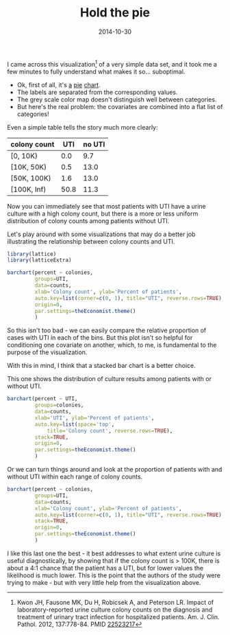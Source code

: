 #+TITLE: Hold the pie
#+DATE: 2014-10-30
#+CATEGORY: visualization
#+FILETAGS: laboratory medicine
#+PROPERTY: header-args:R :results output :exports results :session

I came across this visualization[fn:1] of a very simple data set, and
it took me a few minutes to fully understand what makes it
so... suboptimal.

[[file:hold-the-pie/why_pie.png]]

- Ok, first of all, it's [[https://blogs.oracle.com/experience/entry/countdown_of_top_10_reasons_to_never_ever_use_a_pie_chart][a]] [[http://en.wikipedia.org/wiki/Pie_chart][pie]] [[http://www.businessinsider.com/pie-charts-are-the-worst-2013-6][chart]].
- The labels are separated from the corresponding values.
- The grey scale color map doesn't distinguish well between categories.
- But here's the real problem: the covariates are combined into a flat list of categories!

Even a simple table tells the story much more clearly:

#+TBLNAME: counts
| colony count |  UTI | no UTI |
|--------------+------+--------|
| [0, 10K)     |  0.0 |    9.7 |
| [10K, 50K)   |  0.5 |   13.0 |
| [50K, 100K)  |  1.6 |   13.0 |
| [100K, Inf)  | 50.8 |   11.3 |

Now you can immediately see that most patients with UTI have a urine
culture with a high colony count, but there is a more or less uniform
distribution of colony counts among patients without UTI.

Let's play around with some visualizations that may do a better job
illustrating the relationship between colony counts and UTI.

#+BEGIN_SRC R :exports none :eval yes
1
#+END_SRC

#+BEGIN_SRC R :var counts=counts :exports none :eval yes
colnames(counts) <- c("colonies", "pos", "neg")
counts <- with(counts, {
  data.frame(colonies=ordered(rep(colonies, 2), levels=colonies),
             UTI=factor(rep(c('yes', 'no'), each=4)),
             percent=c(pos, neg)
             )})
counts
#+END_SRC

#+RESULTS:
:      colonies UTI percent
: 1    [0, 10K) yes     0.0
: 2  [10K, 50K) yes     0.5
: 3 [50K, 100K) yes     1.6
: 4 [100K, Inf) yes    50.8
: 5    [0, 10K)  no     9.7
: 6  [10K, 50K)  no    13.0
: 7 [50K, 100K)  no    13.0
: 8 [100K, Inf)  no    11.3

#+BEGIN_SRC R :results output graphics :file hold-the-pie/plot1.png
library(lattice)
library(latticeExtra)

barchart(percent ~ colonies,
         groups=UTI,
         data=counts,
         xlab='Colony count', ylab='Percent of patients',
         auto.key=list(corner=c(0, 1), title="UTI", reverse.rows=TRUE),
         origin=0,
         par.settings=theEconomist.theme()
         )
#+END_SRC

#+RESULTS:
[[file:hold-the-pie/plot1.png]]

So this isn't too bad - we can easily compare the relative proportion
of cases with UTI in each of the bins. But this plot isn't so helpful
for conditioning one covariate on another, which, to me, is
fundamental to the purpose of the visualization.

With this in mind, I think that a stacked bar chart is a better choice.

This one shows the distribution of culture results among patients with
or without UTI.

#+BEGIN_SRC R :results output graphics :file hold-the-pie/plot2.png
barchart(percent ~ UTI,
         groups=colonies,
         data=counts,
         xlab='UTI', ylab='Percent of patients',
         auto.key=list(space='top',
             title='Colony count', reverse.rows=TRUE),
         stack=TRUE,
         origin=0,
         par.settings=theEconomist.theme()
         )
#+END_SRC

Or we can turn things around and look at the proportion of patients
with and without UTI within each range of colony counts.

#+BEGIN_SRC R :results output graphics :file hold-the-pie/plot3.png
barchart(percent ~ colonies,
         groups=UTI,
         data=counts,
         xlab='Colony count', ylab='Percent of patients',
         auto.key=list(corner=c(0, 1), title="UTI", reverse.rows=TRUE),
         stack=TRUE,
         origin=0,
         par.settings=theEconomist.theme()
         )
#+END_SRC

I like this last one the best - it best addresses to what extent urine
culture is useful diagnostically, by showing that if the colony count
is > 100K, there is about a 4:1 chance that the patient has a UTI, but
for lower values the likelihood is much lower. This is the point that
the authors of the study were trying to make - but with very little
help from the visualization above.

[fn:1] Kwon JH, Fausone MK, Du H, Robicsek A, and Peterson LR. Impact of laboratory-reported urine culture colony counts on the diagnosis and treatment of urinary tract infection for hospitalized patients. Am. J. Clin. Pathol. 2012, 137:778-84. PMID [[http://www.ncbi.nlm.nih.gov/pubmed/22523217][22523217]]
